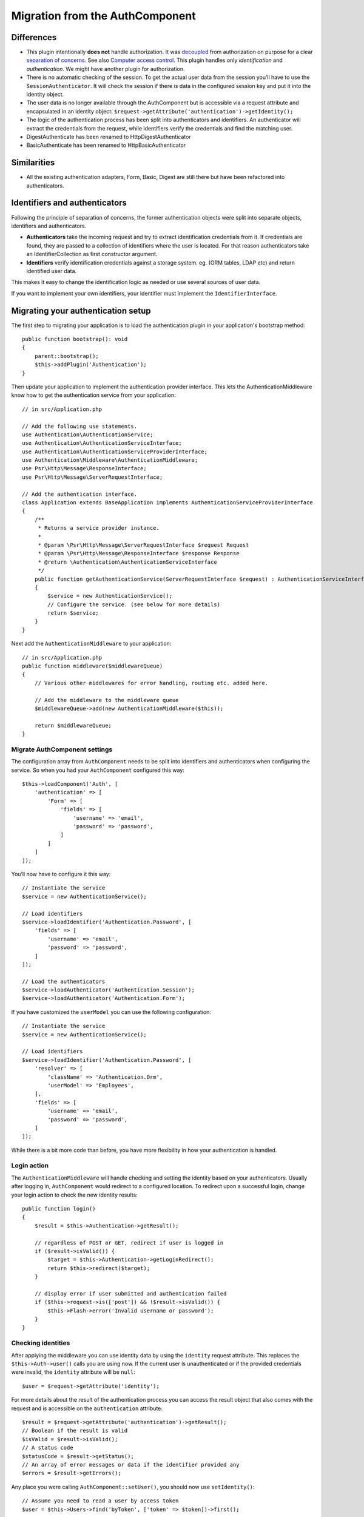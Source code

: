 Migration from the AuthComponent
################################

Differences
===========

-  This plugin intentionally **does not** handle authorization. It was
   `decoupled <https://en.wikipedia.org/wiki/Coupling_(computer_programming)>`__
   from authorization on purpose for a clear `separation of
   concerns <https://en.wikipedia.org/wiki/Separation_of_concerns>`__.
   See also `Computer access
   control <https://en.wikipedia.org/wiki/Computer_access_control>`__.
   This plugin handles only *identification* and *authentication*. We
   might have another plugin for authorization.
-  There is no automatic checking of the session. To get the actual user
   data from the session you’ll have to use the
   ``SessionAuthenticator``. It will check the session if there is data
   in the configured session key and put it into the identity object.
-  The user data is no longer available through the AuthComponent but is
   accessible via a request attribute and encapsulated in an identity
   object: ``$request->getAttribute('authentication')->getIdentity();``
-  The logic of the authentication process has been split into
   authenticators and identifiers. An authenticator will extract the
   credentials from the request, while identifiers verify the
   credentials and find the matching user.
-  DigestAuthenticate has been renamed to HttpDigestAuthenticator
-  BasicAuthenticate has been renamed to HttpBasicAuthenticator

Similarities
============

-  All the existing authentication adapters, Form, Basic, Digest are
   still there but have been refactored into authenticators.

Identifiers and authenticators
==============================

Following the principle of separation of concerns, the former
authentication objects were split into separate objects, identifiers and
authenticators.

-  **Authenticators** take the incoming request and try to extract
   identification credentials from it. If credentials are found, they
   are passed to a collection of identifiers where the user is located.
   For that reason authenticators take an IdentifierCollection as first
   constructor argument.
-  **Identifiers** verify identification credentials against a storage
   system. eg. (ORM tables, LDAP etc) and return identified user data.

This makes it easy to change the identification logic as needed or use
several sources of user data.

If you want to implement your own identifiers, your identifier must
implement the ``IdentifierInterface``.

Migrating your authentication setup
===================================

The first step to migrating your application is to load the authentication
plugin in your application's bootstrap method::

    public function bootstrap(): void
    {
        parent::bootstrap();
        $this->addPlugin('Authentication');
    }

Then update your application to implement the authentication provider interface.
This lets the AuthenticationMiddleware know how to get the authentication
service from your application::

    // in src/Application.php

    // Add the following use statements.
    use Authentication\AuthenticationService;
    use Authentication\AuthenticationServiceInterface;
    use Authentication\AuthenticationServiceProviderInterface;
    use Authentication\Middleware\AuthenticationMiddleware;
    use Psr\Http\Message\ResponseInterface;
    use Psr\Http\Message\ServerRequestInterface;

    // Add the authentication interface.
    class Application extends BaseApplication implements AuthenticationServiceProviderInterface
    {
        /**
         * Returns a service provider instance.
         *
         * @param \Psr\Http\Message\ServerRequestInterface $request Request
         * @param \Psr\Http\Message\ResponseInterface $response Response
         * @return \Authentication\AuthenticationServiceInterface
         */
        public function getAuthenticationService(ServerRequestInterface $request) : AuthenticationServiceInterface
        {
            $service = new AuthenticationService();
            // Configure the service. (see below for more details)
            return $service;
        }
    }

Next add the ``AuthenticationMiddleware`` to your application::

    // in src/Application.php
    public function middleware($middlewareQueue)
    {
        // Various other middlewares for error handling, routing etc. added here.

        // Add the middleware to the middleware queue
        $middlewareQueue->add(new AuthenticationMiddleware($this));

        return $middlewareQueue;
    }

Migrate AuthComponent settings
------------------------------

The configuration array from ``AuthComponent`` needs to be split into
identifiers and authenticators when configuring the service. So when you
had your ``AuthComponent`` configured this way::

   $this->loadComponent('Auth', [
       'authentication' => [
           'Form' => [
               'fields' => [
                   'username' => 'email',
                   'password' => 'password',
               ]
           ]
       ]
   ]);

You’ll now have to configure it this way::

   // Instantiate the service
   $service = new AuthenticationService();

   // Load identifiers
   $service->loadIdentifier('Authentication.Password', [
       'fields' => [
           'username' => 'email',
           'password' => 'password',
       ]
   ]);

   // Load the authenticators
   $service->loadAuthenticator('Authentication.Session');
   $service->loadAuthenticator('Authentication.Form');

If you have customized the ``userModel`` you can use the following
configuration::

   // Instantiate the service
   $service = new AuthenticationService();

   // Load identifiers
   $service->loadIdentifier('Authentication.Password', [
       'resolver' => [
           'className' => 'Authentication.Orm',
           'userModel' => 'Employees',
       ],
       'fields' => [
           'username' => 'email',
           'password' => 'password',
       ]
   ]);

While there is a bit more code than before, you have more flexibility in
how your authentication is handled.

Login action
------------

The ``AuthenticationMiddleware`` will handle checking and setting the
identity based on your authenticators. Usually after logging in,
``AuthComponent`` would redirect to a configured location. To redirect
upon a successful login, change your login action to check the new
identity results::

    public function login()
    {
        $result = $this->Authentication->getResult();

        // regardless of POST or GET, redirect if user is logged in
        if ($result->isValid()) {
            $target = $this->Authentication->getLoginRedirect();
            return $this->redirect($target);
        }

        // display error if user submitted and authentication failed
        if ($this->request->is(['post']) && !$result->isValid()) {
            $this->Flash->error('Invalid username or password');
        }
    }

Checking identities
-------------------

After applying the middleware you can use identity data by using the
``identity`` request attribute. This replaces the
``$this->Auth->user()`` calls you are using now. If the current
user is unauthenticated or if the provided credentials were invalid, the
``identity`` attribute will be ``null``::

   $user = $request->getAttribute('identity');

For more details about the result of the authentication process you can
access the result object that also comes with the request and is
accessible on the ``authentication`` attribute::

   $result = $request->getAttribute('authentication')->getResult();
   // Boolean if the result is valid
   $isValid = $result->isValid();
   // A status code
   $statusCode = $result->getStatus();
   // An array of error messages or data if the identifier provided any
   $errors = $result->getErrors();

Any place you were calling ``AuthComponent::setUser()``, you should now
use ``setIdentity()``::

   // Assume you need to read a user by access token
   $user = $this->Users->find('byToken', ['token' => $token])->first();

   // Persist the user into configured authenticators.
   $this->Authentication->setIdentity($user);


Migrating allow/deny logic
--------------------------

Like ``AuthComponent`` the ``AuthenticationComponent`` makes it easy to
make specific actions ‘public’ and not require a valid identity to be
present::

   // In your controller's beforeFilter method.
   $this->Authentication->allowUnauthenticated(['view']);

Each call to ``allowUnauthenticated()`` will overwrite the current
action list.

Migrating Unauthenticated Redirects
===================================

By default ``AuthComponent`` redirects users back to the login page when
authentication is required. In contrast, the ``AuthenticationComponent``
in this plugin will raise an exception in this scenario. You can convert
this exception into a redirect using the ``unauthenticatedRedirect``
when configuring the ``AuthenticationService``.

You can also pass the current request target URI as a query parameter
using the ``queryParam`` option::

   // In the getAuthenticationService() method of your src/Application.php

   $service = new AuthenticationService();

   // Configure unauthenticated redirect
   $service->setConfig([
       'unauthenticatedRedirect' => '/users/login',
       'queryParam' => 'redirect',
   ]);

Then in your controller's login method you can use ``getLoginRedirect()`` to get
the redirect target safely from the query string parameter::

    public function login()
    {
        $result = $this->Authentication->getResult();

        // Regardless of POST or GET, redirect if user is logged in
        if ($result->isValid()) {
            // Use the redirect parameter if present.
            $target = $this->Authentication->getLoginRedirect();
            if (!$target) {
                $target = ['controller' => 'Pages', 'action' => 'display', 'home'];
            }
            return $this->redirect($target);
        }
    }

Migrating Hashing Upgrade Logic
===============================

If your application uses ``AuthComponent``\ ’s hash upgrade
functionality. You can replicate that logic with this plugin by
leveraging the ``AuthenticationService``::

   public function login()
   {
       $result = $this->Authentication->getResult();

       // regardless of POST or GET, redirect if user is logged in
       if ($result->isValid()) {
           $authService = $this->Authentication->getAuthenticationService();

           // Assuming you are using the `Password` identifier.
           if ($authService->identifiers()->get('Password')->needsPasswordRehash()) {
               // Rehash happens on save.
               $user = $this->Users->get($this->Authentication->getIdentityData('id'));
               $user->password = $this->request->getData('password');
               $this->Users->save($user);
           }

           // Redirect to a logged in page
           return $this->redirect([
               'controller' => 'Pages',
               'action' => 'display',
               'home'
           ]);
       }
   }

